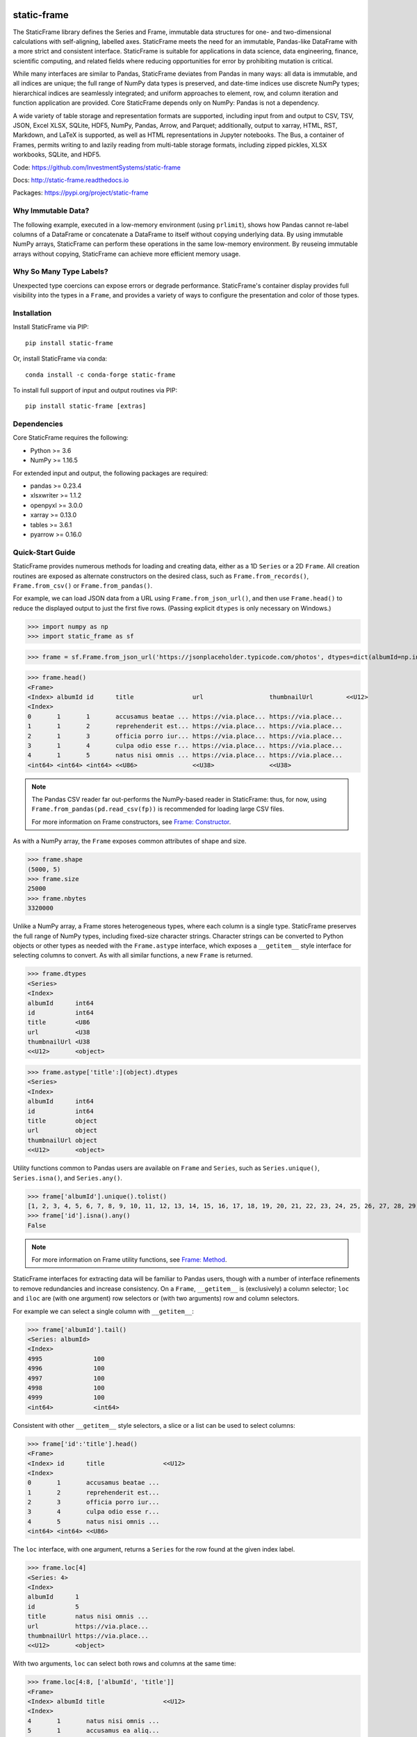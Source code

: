 .. figure:: https://raw.githubusercontent.com/InvestmentSystems/static-frame/master/doc/images/sf-logo-web_icon-small.png
   :align: center


.. image:: https://img.shields.io/pypi/pyversions/static-frame.svg?style=flat-square
  :target: https://pypi.org/project/static-frame

.. image:: https://img.shields.io/pypi/v/static-frame.svg?style=flat-square
  :target: https://pypi.org/project/static-frame

.. image:: https://img.shields.io/conda/vn/conda-forge/static-frame.svg?style=flat-square
  :target: https://anaconda.org/conda-forge/static-frame


.. image:: https://img.shields.io/codecov/c/github/InvestmentSystems/static-frame.svg?style=flat-square
  :target: https://codecov.io/gh/InvestmentSystems/static-frame


.. image:: https://img.shields.io/travis/InvestmentSystems/static-frame/master.svg?style=flat-square
  :target: https://travis-ci.org/InvestmentSystems/static-frame/branches

.. image:: https://img.shields.io/readthedocs/static-frame.svg?style=flat-square
  :target: https://static-frame.readthedocs.io/en/latest


.. image:: https://img.shields.io/badge/hypothesis-tested-brightgreen.svg?style=flat-square
  :target: https://hypothesis.readthedocs.io

.. image:: https://img.shields.io/pypi/status/static-frame.svg?style=flat-square
  :target: https://pypi.org/project/static-frame



static-frame
=============

The StaticFrame library defines the Series and Frame, immutable data structures for one- and two-dimensional calculations with self-aligning, labelled axes. StaticFrame meets the need for an immutable, Pandas-like DataFrame with a more strict and consistent interface. StaticFrame is suitable for applications in data science, data engineering, finance, scientific computing, and related fields where reducing opportunities for error by prohibiting mutation is critical.

While many interfaces are similar to Pandas, StaticFrame deviates from Pandas in many ways: all data is immutable, and all indices are unique; the full range of NumPy data types is preserved, and date-time indices use discrete NumPy types; hierarchical indices are seamlessly integrated; and uniform approaches to element, row, and column iteration and function application are provided. Core StaticFrame depends only on NumPy: Pandas is not a dependency.

A wide variety of table storage and representation formats are supported, including input from and output to CSV, TSV, JSON, Excel XLSX, SQLite, HDF5, NumPy, Pandas, Arrow, and Parquet; additionally, output to xarray, HTML, RST, Markdown, and LaTeX is supported, as well as HTML representations in Jupyter notebooks. The Bus, a container of Frames, permits writing to and lazily reading from multi-table storage formats, including zipped pickles, XLSX workbooks, SQLite, and HDF5.

Code: https://github.com/InvestmentSystems/static-frame

Docs: http://static-frame.readthedocs.io

Packages: https://pypi.org/project/static-frame


Why Immutable Data?
-------------------------------

The following example, executed in a low-memory environment (using ``prlimit``), shows how Pandas cannot re-label columns of a DataFrame or concatenate a DataFrame to itself without copying underlying data. By using immutable NumPy arrays, StaticFrame can perform these operations in the same low-memory environment. By reuseing immutable arrays without copying, StaticFrame can achieve more efficient memory usage.

.. image:: https://raw.githubusercontent.com/InvestmentSystems/static-frame/master/doc/images/animate-low-memory-ops-verbose.svg
   :align: center


Why So Many Type Labels?
-------------------------------

Unexpected type coercions can expose errors or degrade performance. StaticFrame's container display provides full visibility into the types in a ``Frame``, and provides a variety of ways to configure the presentation and color of those types.

.. image:: https://raw.githubusercontent.com/InvestmentSystems/static-frame/master/doc/images/animate-concat.svg
   :align: center




Installation
-------------------------------

Install StaticFrame via PIP::

    pip install static-frame

Or, install StaticFrame via conda::

    conda install -c conda-forge static-frame

To install full support of input and output routines via PIP::

    pip install static-frame [extras]


Dependencies
--------------

Core StaticFrame requires the following:

- Python >= 3.6
- NumPy >= 1.16.5

For extended input and output, the following packages are required:

- pandas >= 0.23.4
- xlsxwriter >= 1.1.2
- openpyxl >= 3.0.0
- xarray >= 0.13.0
- tables >= 3.6.1
- pyarrow >= 0.16.0


Quick-Start Guide
---------------------

StaticFrame provides numerous methods for loading and creating data, either as a 1D ``Series`` or a 2D ``Frame``. All creation routines are exposed as alternate constructors on the desired class, such as ``Frame.from_records()``, ``Frame.from_csv()`` or ``Frame.from_pandas()``.

For example, we can load JSON data from a URL using ``Frame.from_json_url()``, and then use ``Frame.head()`` to reduce the displayed output to just the first five rows. (Passing explicit ``dtypes`` is only necessary on Windows.)

>>> import numpy as np
>>> import static_frame as sf

>>> frame = sf.Frame.from_json_url('https://jsonplaceholder.typicode.com/photos', dtypes=dict(albumId=np.int64, id=np.int64))

>>> frame.head()
<Frame>
<Index> albumId id      title                url                  thumbnailUrl         <<U12>
<Index>
0       1       1       accusamus beatae ... https://via.place... https://via.place...
1       1       2       reprehenderit est... https://via.place... https://via.place...
2       1       3       officia porro iur... https://via.place... https://via.place...
3       1       4       culpa odio esse r... https://via.place... https://via.place...
4       1       5       natus nisi omnis ... https://via.place... https://via.place...
<int64> <int64> <int64> <<U86>               <<U38>               <<U38>


.. note::

    The Pandas CSV reader far out-performs the NumPy-based reader in StaticFrame: thus, for now, using ``Frame.from_pandas(pd.read_csv(fp))`` is recommended for loading large CSV files.

    For more information on Frame constructors, see `Frame: Constructor <https://static-frame.readthedocs.io/en/latest/api_detail.html#frame-constructor>`_.


As with a NumPy array, the ``Frame`` exposes common attributes of shape and size.

>>> frame.shape
(5000, 5)
>>> frame.size
25000
>>> frame.nbytes
3320000


Unlike a NumPy array, a Frame stores heterogeneous types, where each column is a single type. StaticFrame preserves the full range of NumPy types, including fixed-size character strings. Character strings can be converted to Python objects or other types as needed with the ``Frame.astype`` interface, which exposes a ``__getitem__`` style interface for selecting columns to convert. As with all similar functions, a new ``Frame`` is returned.

>>> frame.dtypes
<Series>
<Index>
albumId      int64
id           int64
title        <U86
url          <U38
thumbnailUrl <U38
<<U12>       <object>

>>> frame.astype['title':](object).dtypes
<Series>
<Index>
albumId      int64
id           int64
title        object
url          object
thumbnailUrl object
<<U12>       <object>


Utility functions common to Pandas users are available on ``Frame`` and ``Series``, such as ``Series.unique()``, ``Series.isna()``, and ``Series.any()``.

>>> frame['albumId'].unique().tolist()
[1, 2, 3, 4, 5, 6, 7, 8, 9, 10, 11, 12, 13, 14, 15, 16, 17, 18, 19, 20, 21, 22, 23, 24, 25, 26, 27, 28, 29, 30, 31, 32, 33, 34, 35, 36, 37, 38, 39, 40, 41, 42, 43, 44, 45, 46, 47, 48, 49, 50, 51, 52, 53, 54, 55, 56, 57, 58, 59, 60, 61, 62, 63, 64, 65, 66, 67, 68, 69, 70, 71, 72, 73, 74, 75, 76, 77, 78, 79, 80, 81, 82, 83, 84, 85, 86, 87, 88, 89, 90, 91, 92, 93, 94, 95, 96, 97, 98, 99, 100]
>>> frame['id'].isna().any()
False

.. note::

    For more information on Frame utility functions, see `Frame: Method <https://static-frame.readthedocs.io/en/latest/api_detail.html#frame-method>`_.

StaticFrame interfaces for extracting data will be familiar to Pandas users, though with a number of interface refinements to remove redundancies and increase consistency. On a ``Frame``, ``__getitem__`` is (exclusively) a column selector; ``loc`` and ``iloc`` are (with one argument) row selectors or (with two arguments) row and column selectors.

For example we can select a single column with ``__getitem__``:

>>> frame['albumId'].tail()
<Series: albumId>
<Index>
4995              100
4996              100
4997              100
4998              100
4999              100
<int64>           <int64>


Consistent with other ``__getitem__`` style selectors, a slice or a list can be used to select columns:

>>> frame['id':'title'].head()
<Frame>
<Index> id      title                <<U12>
<Index>
0       1       accusamus beatae ...
1       2       reprehenderit est...
2       3       officia porro iur...
3       4       culpa odio esse r...
4       5       natus nisi omnis ...
<int64> <int64> <<U86>


The ``loc`` interface, with one argument, returns a ``Series`` for the row found at the given index label.

>>> frame.loc[4]
<Series: 4>
<Index>
albumId      1
id           5
title        natus nisi omnis ...
url          https://via.place...
thumbnailUrl https://via.place...
<<U12>       <object>


With two arguments, ``loc`` can select both rows and columns at the same time:

>>> frame.loc[4:8, ['albumId', 'title']]
<Frame>
<Index> albumId title                <<U12>
<Index>
4       1       natus nisi omnis ...
5       1       accusamus ea aliq...
6       1       officia delectus ...
7       1       aut porro officii...
8       1       qui eius qui aute...
<int64> <int64> <<U86>


Where the ``loc`` interface uses index and column labels, the ``iloc`` interface uses integer offsets from zero, just as if the ``Frame`` were a NumPy array. For example, we can select the last row with ``-1``:

>>> frame.iloc[-1]
<Series: 4999>
<Index>
albumId        100
id             5000
title          error quasi sunt ...
url            https://via.place...
thumbnailUrl   https://via.place...
<<U12>         <object>


Or, using two arguments, we can select the first two columns of the last two rows:

>>> frame.iloc[-2:, 0:2]
<Frame>
<Index> albumId id      <<U12>
<Index>
4998    100     4999
4999    100     5000
<int64> <int64> <int64>


.. As providing both axis arguments at the same time is always more efficient than sequential selections, StaticFrame provides a selection wrapper, ``ILoc``, which permits including an ``iloc``-style seleciton in a ``loc`` selection:
.. Example here fails!
.. frame.loc[sf.ILoc[-1], ['id', 'title', 'url']]



Just as with Pandas, expressions can be used in ``__getitem__``, ``loc``, and ``iloc`` statements to create more narrow selections. For example, we can select all "albumId" greater than or equal to 98.

>>> frame.loc[frame['albumId'] >= 98, ['albumId', 'title']].head()
<Frame>
<Index> albumId title                <<U12>
<Index>
4850    98      aut aut nulla vol...
4851    98      ducimus neque del...
4852    98      fugit officiis su...
4853    98      pariatur temporib...
4854    98      qui inventore inc...
<int64> <int64> <<U86>


However, unlike Pandas, ``__getitem__``, ``loc``, and ``iloc`` cannot be used for assignment or in-place mutation on a ``Frame`` or ``Series``. Throughout StaticFrame, all underlying NumPy arrays, and all container attributes, are immutable. Making data and objects immutable reduces opportunities for coding errors and offers, in some situations, greater efficiency by avoiding defensive copies.

>>> frame.loc[4854, 'albumId']
98
>>> frame.loc[4854, 'albumId'] = 200
Traceback (most recent call last):
TypeError: 'InterfaceGetItem' object does not support item assignment
>>> frame.values[4854, 0] = 200
Traceback (most recent call last):
ValueError: assignment destination is read-only


.. note::

    For more information on Frame selection interfaces, see `Frame: Selector <https://static-frame.readthedocs.io/en/latest/api_detail.html#frame-selector>`_.


Instead of in-place assignment, an ``assign`` interface object (similar to the ``Frame.astype`` interface shown above) is provided to expose ``__getitem__``, ``loc``, and ``iloc`` interfaces that, when called with an argument, return a new object with the desired changes. These interfaces expose the full range of expressive assignment-like idioms found in Pandas and NumPy. Arguments can be single values, or ``Series`` and ``Frame`` objects, where assignment will align on the Index.

>>> frame_new = frame.assign.loc[4854, 'albumId'](200)
>>> frame_new.loc[4854, 'albumId']
200


This pattern of specialized interfaces is used throughout StaticFrame, such as with the ``Frame.mask`` and ``Frame.drop`` interfaces. For example, ``Frame.mask`` can be used to create a Boolean ``Frame`` that sets rows to True if their "id" is even:

>>> frame.mask.loc[frame['id'] % 2 == 0].head()
<Frame>
<Index> albumId id     title  url    thumbnailUrl <<U12>
<Index>
0       False   False  False  False  False
1       True    True   True   True   True
2       False   False  False  False  False
3       True    True   True   True   True
4       False   False  False  False  False
<int64> <bool>  <bool> <bool> <bool> <bool>



Or, using the ``Frame.drop`` interface, a new ``Frame`` can be created by dropping rows with even "id" values and dropping URL columns specified in a list:

>>> frame.drop.loc[frame['id'] % 2 == 0, ['thumbnailUrl', 'url']].head()
<Frame>
<Index> albumId id      title                <<U12>
<Index>
0       1       1       accusamus beatae ...
2       1       3       officia porro iur...
4       1       5       natus nisi omnis ...
6       1       7       officia delectus ...
8       1       9       qui eius qui aute...
<int64> <int64> <int64> <<U86>


Iteration of rows, columns, and elements, as well as function application on those values, is unified under a family of generator interfaces. These interfaces are distinguished by the form of the data iterated (``Series``, ``namedtuple``, or ``array``) and whether key-value pairs (e.g., ``Frame.iter_series_items()``) or just values (e.g., ``Frame.iter_series()``) are yielded. For example, we can iterate over each row of a ``Frame`` and yield a corresponding ``Series``:

>>> next(iter(frame.iter_series(axis=1)))
<Series>
<Index>
albumId      1
id           1
title        accusamus beatae ...
url          https://via.place...
thumbnailUrl https://via.place...
<<U12>       <object>

Or we can iterate over rows as named tuples, applying a function that matches a substring of the "title" or returns None, then drop those None records:

>>> frame.iter_tuple(axis=1).apply(lambda r: r.title if 'voluptatem' in r.title else None).dropna().head()
<Series>
<Index>
19       assumenda volupta...
27       non neque eligend...
29       odio enim volupta...
31       ad enim dignissim...
40       in voluptatem dol...
<int64>  <object>


Element iteration and function application works the same way as for rows or columns (though without an ``axis`` argument). For example, here each URL is processed with the same string transformation function:

>>> frame[['thumbnailUrl', 'url']].iter_element().apply(lambda c: c.replace('https://', '')).iloc[-4:]
<Frame>
<Index> thumbnailUrl         url                  <<U12>
<Index>
4996    via.placeholder.c... via.placeholder.c...
4997    via.placeholder.c... via.placeholder.c...
4998    via.placeholder.c... via.placeholder.c...
4999    via.placeholder.c... via.placeholder.c...
<int64> <object>             <object>



Group-by functionality is exposed in a similar manner with ``Frame.iter_group_items()`` and ``Frame.iter_group()``.

>>> next(iter(frame.iter_group('albumId', axis=0))).shape
(50, 5)


Function application to a group ``Frame`` can be used to produce a ``Series`` indexed by the group label. For example, a ``Series``, indexed by "albumId", can be produced to show the number of unique titles found per album.

>>> frame.iter_group('albumId', axis=0).apply(lambda g: len(g['title'].unique()), dtype=np.int64).head()
<Series>
<Index>
1        50
2        50
3        50
4        50
5        50
<int64>  <int64>

.. note::

    For more information on Frame iterators and tools for function application, see `Frame: Iterator <https://static-frame.readthedocs.io/en/latest/api_detail.html#frame-iterator>`_.

If performing calculations on a ``Frame`` that result in a ``Series`` with a compatible ``Index``, a grow-only ``FrameGO`` can be used to add ``Series`` as new columns. This limited form of mutation, i.e., only the addition of columns, provides a convenient compromise between mutability and immutability. (Underlying NumPy array data always remains immutable.)

A ``FrameGO`` can be efficiently created from a ``Frame``, as underling NumPy arrays do not have to be copied:

>>> frame_go = frame.to_frame_go()


We can obtain a track number within each album, assuming the records are sorted, by creating the following generator expression pipe-line. Using a ``Frame`` grouped by "albumId", ``zip`` together as pairs the ``Frame.index`` and a contiguous integer sequence via ``range()``; ``chain`` all of those iterables, and then pass the resulting generator to ``Series.from_items()``. (As much as possible, StaticFrame supports generators as arguments wherever an ordered sequence is expected.)

>>> from itertools import chain
>>> index_to_track = chain.from_iterable(zip(g.index, range(len(g))) for g in frame_go.iter_group('albumId'))
>>> frame_go['track'] = sf.Series.from_items(index_to_track, dtype=np.int64) + 1

>>> frame_go.iloc[45:55]
<FrameGO>
<IndexGO> albumId id      title                url                  thumbnailUrl         track   <<U12>
<Index>
45        1       46      quidem maiores in... https://via.place... https://via.place... 46
46        1       47      et soluta est        https://via.place... https://via.place... 47
47        1       48      ut esse id           https://via.place... https://via.place... 48
48        1       49      quasi quae est mo... https://via.place... https://via.place... 49
49        1       50      et inventore quae... https://via.place... https://via.place... 50
50        2       51      non sunt voluptat... https://via.place... https://via.place... 1
51        2       52      eveniet pariatur ... https://via.place... https://via.place... 2
52        2       53      soluta et harum a... https://via.place... https://via.place... 3
53        2       54      ut ex quibusdam d... https://via.place... https://via.place... 4
54        2       55      voluptatem conseq... https://via.place... https://via.place... 5
<int64>   <int64> <int64> <<U86>               <<U38>               <<U38>               <int64>


Unlike with Pandas, StaticFrame ``Index`` objects always enforce uniqueness (there is no "verify_integrity" option: integrity is never optional). Thus, an index can never be set from non-unique data:

>>> frame_go.set_index('albumId')
Traceback (most recent call last):
static_frame.core.exception.ErrorInitIndex: labels (5000) have non-unique values (100)


For a data set such as the one used in this example, a hierarchical index, by "albumId" and "track", is practical. StaticFrame implements hierarchical indices as ``IndexHierarchy`` objects. The ``Frame.set_index_hierarchy()`` method, given columns in a ``Frame``, can be used to create a hierarchical index:


>>> frame_h = frame_go.set_index_hierarchy(['albumId', 'track'], drop=True)
>>> frame_h.head()
<FrameGO>
<IndexGO>                                    id      title                url                  thumbnailUrl         <<U12>
<IndexHierarchy: ('albumId', 'tra...
1                                    1       1       accusamus beatae ... https://via.place... https://via.place...
1                                    2       2       reprehenderit est... https://via.place... https://via.place...
1                                    3       3       officia porro iur... https://via.place... https://via.place...
1                                    4       4       culpa odio esse r... https://via.place... https://via.place...
1                                    5       5       natus nisi omnis ... https://via.place... https://via.place...
<int64>                              <int64> <int64> <<U86>               <<U38>               <<U38>




Hierarchical indices permit specifying selectors, per axis, at each hierarchical level. To distinguish hierarchical levels from axis arguments in a ``loc`` expression, the ``HLoc`` wrapper, exposing a ``__getitem__`` interface, can be used. For example, we can select, from all albums, the second and fifth track, and then only the "title" and "url" columns.

>>> frame_h.loc[sf.HLoc[:, [2,5]], ['title', 'url']].head()
<FrameGO>
<IndexGO>                                    title                url                  <<U12>
<IndexHierarchy: ('albumId', 'tra...
1                                    2       reprehenderit est... https://via.place...
1                                    5       natus nisi omnis ... https://via.place...
2                                    2       eveniet pariatur ... https://via.place...
2                                    5       voluptatem conseq... https://via.place...
3                                    2       eaque iste corpor... https://via.place...
<int64>                              <int64> <<U86>               <<U38>



Just as a hierarchical selection can reside in a ``loc`` expression with an ``HLoc`` wrapper, an integer index selection can reside in a ``loc`` expression with an ``ILoc`` wrapper. For example, the previous row selection is combined with the selection of the last column:

>>> frame_h.loc[sf.HLoc[:, [2,5]], sf.ILoc[-1]].head()
<Series: thumbnailUrl>
<IndexHierarchy: ('albumId', 'tra...
1                                    2       https://via.place...
1                                    5       https://via.place...
2                                    2       https://via.place...
2                                    5       https://via.place...
3                                    2       https://via.place...
<int64>                              <int64> <<U38>



.. note::

    For more information on IndexHierarchy, see `Index Hierarchy <https://static-frame.readthedocs.io/en/latest/api_detail.html#indexhierarchy>`_.

While StaticFrame offers many of the features of Pandas and similar data structures, exporting directly to NumPy arrays (via the ``.values`` attribute) or to Pandas is supported for functionality not found in StaticFrame or compatibility with other libraries. For example, a ``Frame`` can export to a Pandas ``DataFrame`` with ``Frame.to_pandas()``.

>>> df = frame_go.to_pandas()
